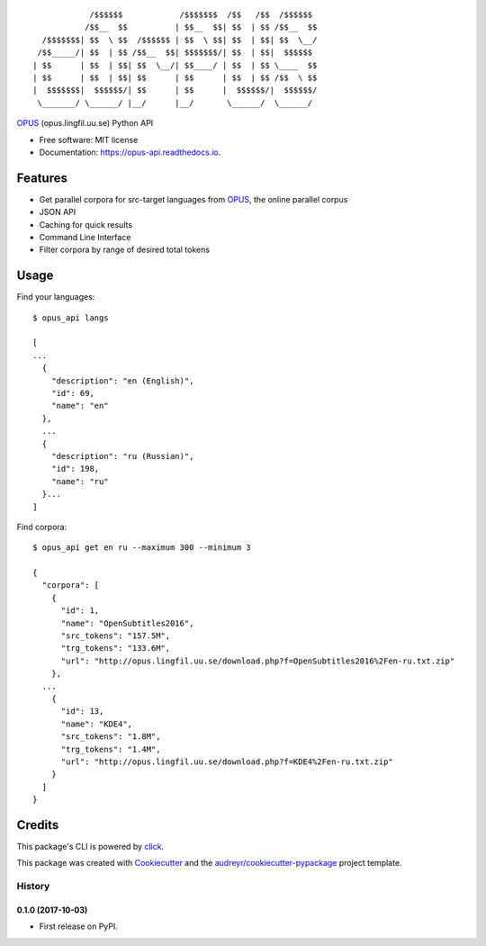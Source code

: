::

              /$$$$$$            /$$$$$$$  /$$   /$$  /$$$$$$
             /$$__  $$          | $$__  $$| $$  | $$ /$$__  $$
    /$$$$$$$| $$  \ $$  /$$$$$$ | $$  \ $$| $$  | $$| $$  \__/
   /$$_____/| $$  | $$ /$$__  $$| $$$$$$$/| $$  | $$|  $$$$$$
  | $$      | $$  | $$| $$  \__/| $$____/ | $$  | $$ \____  $$
  | $$      | $$  | $$| $$      | $$      | $$  | $$ /$$  \ $$
  |  $$$$$$$|  $$$$$$/| $$      | $$      |  $$$$$$/|  $$$$$$/
   \_______/ \______/ |__/      |__/       \______/  \______/

.. image:: https://img.shields.io/pypi/v/opus-api.svg
        :target: https://pypi.python.org/pypi/opus-api

.. image:: https://img.shields.io/travis/yonkornilov/opus-api.svg
        :target: https://travis-ci.org/yonkornilov/opus-api

.. image:: https://readthedocs.org/projects/opus-api/badge/
        :target: http://opus-api.readthedocs.io/en/latest/?badge=latest
        :alt: Documentation Status

.. image:: https://pyup.io/repos/github/yonkornilov/opus-api/shield.svg
        :target: https://pyup.io/repos/github/yonkornilov/opus-api/
        :alt: Updates

.. _OPUS: http://opus.lingfil.uu.se/

OPUS_ (opus.lingfil.uu.se) Python API

* Free software: MIT license
* Documentation: https://opus-api.readthedocs.io.

Features
########

* Get parallel corpora for src-target languages from OPUS_, the online parallel corpus
* JSON API
* Caching for quick results
* Command Line Interface
* Filter corpora by range of desired total tokens

Usage
#####

Find your languages:

::

  $ opus_api langs

  [
  ...
    {
      "description": "en (English)", 
      "id": 69, 
      "name": "en"
    },
    ...
    {
      "description": "ru (Russian)", 
      "id": 198, 
      "name": "ru"
    }...
  ]

Find corpora:

::

  $ opus_api get en ru --maximum 300 --minimum 3

  {
    "corpora": [
      {
        "id": 1, 
        "name": "OpenSubtitles2016", 
        "src_tokens": "157.5M", 
        "trg_tokens": "133.6M", 
        "url": "http://opus.lingfil.uu.se/download.php?f=OpenSubtitles2016%2Fen-ru.txt.zip"
      },
    ...
      {
        "id": 13, 
        "name": "KDE4", 
        "src_tokens": "1.8M", 
        "trg_tokens": "1.4M", 
        "url": "http://opus.lingfil.uu.se/download.php?f=KDE4%2Fen-ru.txt.zip"
      }
    ]
  }

Credits
#######


.. _click: https://github.com/pallets/click

This package's CLI is powered by click_.

This package was created with Cookiecutter_ and the `audreyr/cookiecutter-pypackage`_ project template.

.. _Cookiecutter: https://github.com/audreyr/cookiecutter
.. _`audreyr/cookiecutter-pypackage`: https://github.com/audreyr/cookiecutter-pypackage


=======
History
=======

0.1.0 (2017-10-03)
------------------

* First release on PyPI.


